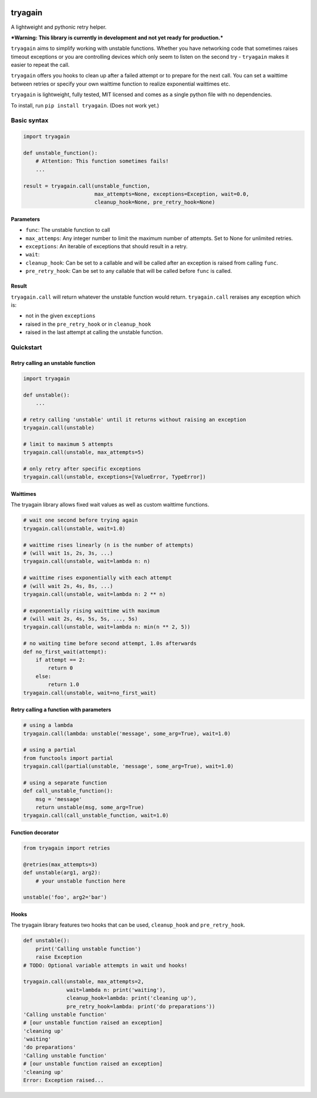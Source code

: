 |Build Status| |Coverage Status|

tryagain
========

A lightweight and pythonic retry helper.

***Warning: This library is currently in development and not yet ready
for production.***

``tryagain`` aims to simplify working with unstable functions. Whether
you have networking code that sometimes raises timeout exceptions or you
are controlling devices which only seem to listen on the second try -
``tryagain`` makes it easier to repeat the call.

``tryagain`` offers you hooks to clean up after a failed attempt or to
prepare for the next call. You can set a waittime between retries or
specify your own waittime function to realize exponential waittimes etc.

``tryagain`` is lightweight, fully tested, MIT licensed and comes as a
single python file with no dependencies.

To install, run ``pip install tryagain``. (Does not work yet.)

Basic syntax
------------

.. code:: python

    import tryagain

    def unstable_function():
        # Attention: This function sometimes fails!
        ...

    result = tryagain.call(unstable_function,
                           max_attempts=None, exceptions=Exception, wait=0.0,
                           cleanup_hook=None, pre_retry_hook=None)

Parameters
~~~~~~~~~~

-  ``func``: The unstable function to call
-  ``max_attemps``: Any integer number to limit the maximum number of
   attempts. Set to None for unlimited retries.
-  ``exceptions``: An iterable of exceptions that should result in a
   retry.
-  ``wait``:
-  ``cleanup_hook``: Can be set to a callable and will be called after
   an exception is raised from calling ``func``.
-  ``pre_retry_hook``: Can be set to any callable that will be called
   before ``func`` is called.

Result
~~~~~~

``tryagain.call`` will return whatever the unstable function would
return. ``tryagain.call`` reraises any exception which is:

-  not in the given ``exceptions``
-  raised in the ``pre_retry_hook`` or in ``cleanup_hook``
-  raised in the last attempt at calling the unstable function.

Quickstart
----------

Retry calling an unstable function
~~~~~~~~~~~~~~~~~~~~~~~~~~~~~~~~~~

.. code:: python

    import tryagain

    def unstable():
        ...

    # retry calling 'unstable' until it returns without raising an exception
    tryagain.call(unstable)

    # limit to maximum 5 attempts
    tryagain.call(unstable, max_attempts=5)

    # only retry after specific exceptions
    tryagain.call(unstable, exceptions=[ValueError, TypeError])

Waittimes
~~~~~~~~~

The tryagain library allows fixed wait values as well as custom waittime
functions.

.. code:: python

    # wait one second before trying again
    tryagain.call(unstable, wait=1.0)

    # waittime rises linearly (n is the number of attempts)
    # (will wait 1s, 2s, 3s, ...)
    tryagain.call(unstable, wait=lambda n: n)

    # waittime rises exponentially with each attempt
    # (will wait 2s, 4s, 8s, ...)
    tryagain.call(unstable, wait=lambda n: 2 ** n)

    # exponentially rising waittime with maximum
    # (will wait 2s, 4s, 5s, 5s, ..., 5s)
    tryagain.call(unstable, wait=lambda n: min(n ** 2, 5))

    # no waiting time before second attempt, 1.0s afterwards
    def no_first_wait(attempt):
        if attempt == 2:
            return 0
        else:
            return 1.0
    tryagain.call(unstable, wait=no_first_wait)

Retry calling a function with parameters
~~~~~~~~~~~~~~~~~~~~~~~~~~~~~~~~~~~~~~~~

.. code:: python

    # using a lambda
    tryagain.call(lambda: unstable('message', some_arg=True), wait=1.0)

    # using a partial
    from functools import partial
    tryagain.call(partial(unstable, 'message', some_arg=True), wait=1.0)

    # using a separate function
    def call_unstable_function():
        msg = 'message'
        return unstable(msg, some_arg=True)
    tryagain.call(call_unstable_function, wait=1.0)

Function decorator
~~~~~~~~~~~~~~~~~~

.. code:: python

    from tryagain import retries

    @retries(max_attempts=3)
    def unstable(arg1, arg2):
        # your unstable function here

    unstable('foo', arg2='bar')

Hooks
~~~~~

The tryagain library features two hooks that can be used,
``cleanup_hook`` and ``pre_retry_hook``.

.. code:: python


    def unstable():
        print('Calling unstable function')
        raise Exception
    # TODO: Optional variable attempts in wait und hooks!

    tryagain.call(unstable, max_attempts=2,
                  wait=lambda n: print('waiting'),
                  cleanup_hook=lambda: print('cleaning up'),
                  pre_retry_hook=lambda: print('do preparations'))
    'Calling unstable function'
    # [our unstable function raised an exception]
    'cleaning up'
    'waiting'
    'do preparations'
    'Calling unstable function'
    # [our unstable function raised an exception]
    'cleaning up'
    Error: Exception raised...

.. |Build Status| image:: https://travis-ci.org/tfeldmann/tryagain.svg?branch=develop
   :target: https://travis-ci.org/tfeldmann/tryagain
.. |Coverage Status| image:: https://coveralls.io/repos/github/tfeldmann/tryagain/badge.svg?branch=develop
   :target: https://coveralls.io/github/tfeldmann/tryagain?branch=develop
